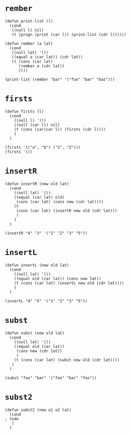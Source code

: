 * ~rember~
#+begin_src elisp
(defun print-list (l)
  (cond
   ((null l) nil)
   (t (progn (print (car l)) (print-list (cdr l))))))

(defun rember (a lat)
  (cond
   ((null lat) '())
   ((equal a (car lat)) (cdr lat))
   (t (cons (car lat)
      (rember a (cdr lat))
      ))))

(print-list (rember "bar" '("foo" "bar" "baz")))
#+end_src

* ~firsts~
#+begin_src elisp
(defun firsts (l)
  (cond
    ((null l) '())
    ((null (car l)) nil)
    (t (cons (car(car l)) (firsts (cdr l))))
    )
  )

(firsts '(("a", "b") ("1", "2")))
(firsts '())
#+end_src

* ~insertR~
#+begin_src elisp
(defun insertR (new old lat)
  (cond
    ((null lat) '())
    ((equal (car lat) old)
     (cons (car lat) (cons new (cdr lat))))
    (t
     (cons (car lat) (insertR new old (cdr lat)))
     )
    )
  )

(insertR "4" "3" '("1" "2" "3" "5"))
#+end_src

* ~insertL~
#+begin_src elisp
(defun insertL (new old lat)
  (cond
    ((null lat) '())
    ((equal old (car lat)) (cons new lat))
    (t (cons (car lat) (insertL new old (cdr lat))))
    )
  )

(insertL "4" "5" '("1" "2" "3" "5"))
#+end_src

* ~subst~
#+begin_src elisp
(defun subst (new old lat)
  (cond
    ((null lat) '())
    ((equal old (car lat))
     (cons new (cdr lat))
     )
    (t (cons (car lat) (subst new old (cdr lat))))
   )
  )

(subst "foo" "bar" '("foo" "bar" "foo"))
#+end_src

* ~subst2~
#+begin_src elisp
(defun subst2 (new o1 o2 lat)
  (cond
; todo
   )
  )
#+end_src
